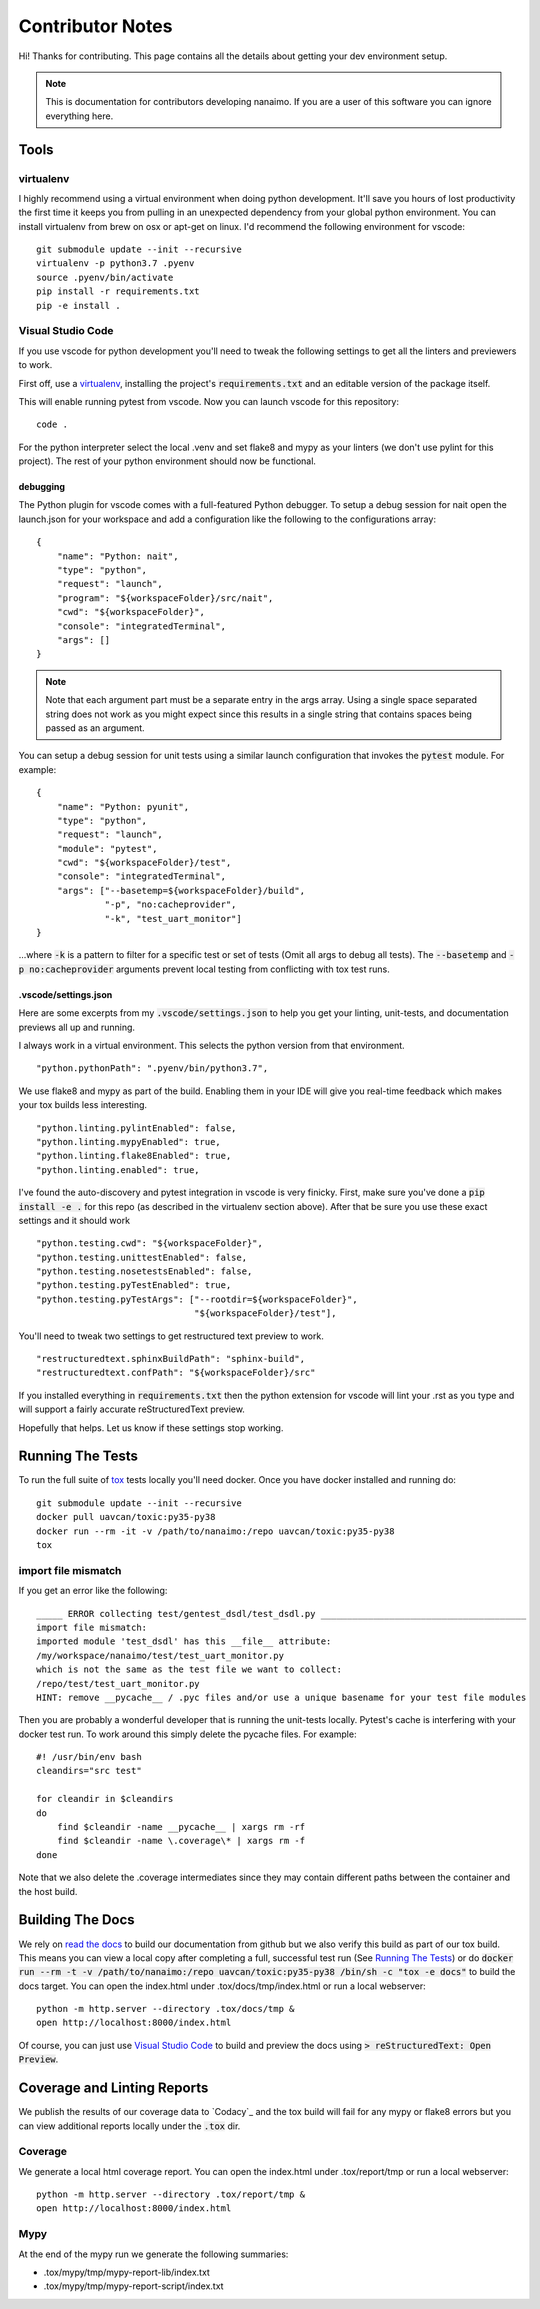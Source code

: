#####################
Contributor Notes
#####################

Hi! Thanks for contributing. This page contains all the details about getting
your dev environment setup.

.. note::

    This is documentation for contributors developing nanaimo. If you are
    a user of this software you can ignore everything here.

************************************************
Tools
************************************************

virtualenv
================================================

I highly recommend using a virtual environment when doing python development. It'll save you hours
of lost productivity the first time it keeps you from pulling in an unexpected dependency from your
global python environment. You can install virtualenv from brew on osx or apt-get on linux. I'd
recommend the following environment for vscode::

    git submodule update --init --recursive
    virtualenv -p python3.7 .pyenv
    source .pyenv/bin/activate
    pip install -r requirements.txt
    pip -e install .


Visual Studio Code
================================================

If you use vscode for python development you'll need to tweak the following settings to get all the
linters and previewers to work.

First off, use a `virtualenv`_, installing the project's :code:`requirements.txt` and an editable
version of the package itself.

This will enable running pytest from vscode. Now you can launch vscode for this repository::

    code .

For the python interpreter select the local .venv and set flake8 and mypy as your linters (we don't
use pylint for this project). The rest of your python environment should now be functional.


debugging
------------------------------------------------

The Python plugin for vscode comes with a full-featured Python debugger. To setup a debug session
for nait open the launch.json for your workspace and add a configuration like the following
to the configurations array::

    {
        "name": "Python: nait",
        "type": "python",
        "request": "launch",
        "program": "${workspaceFolder}/src/nait",
        "cwd": "${workspaceFolder}",
        "console": "integratedTerminal",
        "args": []
    }

.. note ::

    Note that each argument part must be a separate entry in the args array. Using a single space
    separated string does not work as you might expect since this results in a single string that
    contains spaces being passed as an argument.

You can setup a debug session for unit tests using a similar launch configuration that invokes the
:code:`pytest` module. For example::

    {
        "name": "Python: pyunit",
        "type": "python",
        "request": "launch",
        "module": "pytest",
        "cwd": "${workspaceFolder}/test",
        "console": "integratedTerminal",
        "args": ["--basetemp=${workspaceFolder}/build",
                 "-p", "no:cacheprovider",
                 "-k", "test_uart_monitor"]
    }

...where :code:`-k` is a pattern to filter for a specific test or set of tests (Omit all args to
debug all tests). The :code:`--basetemp` and :code:`-p no:cacheprovider` arguments prevent local
testing from conflicting with tox test runs.


.vscode/settings.json
------------------------------------------------

Here are some excerpts from my :code:`.vscode/settings.json` to help you get your linting,
unit-tests, and documentation previews all up and running.

I always work in a virtual environment. This selects the python version from that environment. ::

    "python.pythonPath": ".pyenv/bin/python3.7",

We use flake8 and mypy as part of the build. Enabling them in your IDE will give you real-time
feedback which makes your tox builds less interesting. ::

    "python.linting.pylintEnabled": false,
    "python.linting.mypyEnabled": true,
    "python.linting.flake8Enabled": true,
    "python.linting.enabled": true,

I've found the auto-discovery and pytest integration in vscode is very finicky. First, make sure
you've done a :code:`pip install -e .` for this repo (as described in the virtualenv section above).
After that be sure you use these exact settings and it should work ::

    "python.testing.cwd": "${workspaceFolder}",
    "python.testing.unittestEnabled": false,
    "python.testing.nosetestsEnabled": false,
    "python.testing.pyTestEnabled": true,
    "python.testing.pyTestArgs": ["--rootdir=${workspaceFolder}",
                                  "${workspaceFolder}/test"],


You'll need to tweak two settings to get restructured text preview to work. ::

    "restructuredtext.sphinxBuildPath": "sphinx-build",
    "restructuredtext.confPath": "${workspaceFolder}/src"

If you installed everything in :code:`requirements.txt` then the python extension for vscode
will lint your .rst as you type and will support a fairly accurate reStructuredText preview.

Hopefully that helps. Let us know if these settings stop working.


************************************************
Running The Tests
************************************************

To run the full suite of `tox`_ tests locally you'll need docker. Once you have docker installed
and running do::

    git submodule update --init --recursive
    docker pull uavcan/toxic:py35-py38
    docker run --rm -it -v /path/to/nanaimo:/repo uavcan/toxic:py35-py38
    tox

import file mismatch
================================================

If you get an error like the following::

    _____ ERROR collecting test/gentest_dsdl/test_dsdl.py _______________________________________
    import file mismatch:
    imported module 'test_dsdl' has this __file__ attribute:
    /my/workspace/nanaimo/test/test_uart_monitor.py
    which is not the same as the test file we want to collect:
    /repo/test/test_uart_monitor.py
    HINT: remove __pycache__ / .pyc files and/or use a unique basename for your test file modules


Then you are probably a wonderful developer that is running the unit-tests locally. Pytest's cache
is interfering with your docker test run. To work around this simply delete the pycache files. For
example::

    #! /usr/bin/env bash
    cleandirs="src test"

    for cleandir in $cleandirs
    do
        find $cleandir -name __pycache__ | xargs rm -rf
        find $cleandir -name \.coverage\* | xargs rm -f
    done

Note that we also delete the .coverage intermediates since they may contain different paths between
the container and the host build.

************************************************
Building The Docs
************************************************

We rely on `read the docs`_ to build our documentation from github but we also verify this build
as part of our tox build. This means you can view a local copy after completing a full, successful
test run (See `Running The Tests`_) or do
:code:`docker run --rm -t -v /path/to/nanaimo:/repo uavcan/toxic:py35-py38 /bin/sh -c
"tox -e docs"` to build the docs target.
You can open the index.html under .tox/docs/tmp/index.html or run a local webserver::

    python -m http.server --directory .tox/docs/tmp &
    open http://localhost:8000/index.html

Of course, you can just use `Visual Studio Code`_ to build and preview the docs using
:code:`> reStructuredText: Open Preview`.

************************************************
Coverage and Linting Reports
************************************************

We publish the results of our coverage data to `Codacy`_ and the tox build will fail for any mypy
or flake8 errors but you can view additional reports locally under the :code:`.tox` dir.

Coverage
================================================

We generate a local html coverage report. You can open the index.html under .tox/report/tmp
or run a local webserver::

    python -m http.server --directory .tox/report/tmp &
    open http://localhost:8000/index.html

Mypy
================================================

At the end of the mypy run we generate the following summaries:

- .tox/mypy/tmp/mypy-report-lib/index.txt
- .tox/mypy/tmp/mypy-report-script/index.txt


.. _`read the docs`: https://readthedocs.org/
.. _`tox`: https://tox.readthedocs.io/en/latest/

